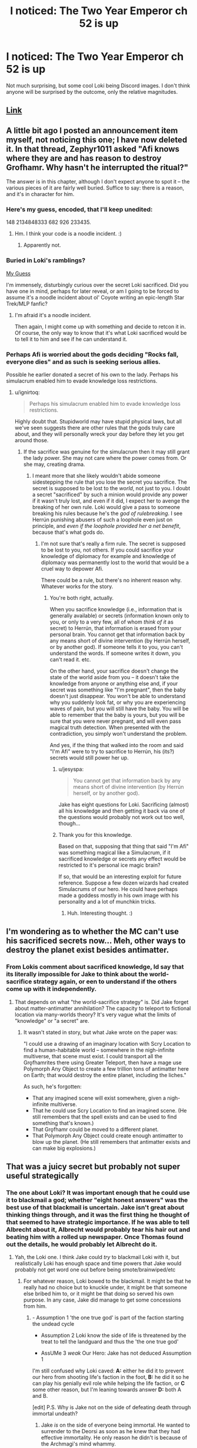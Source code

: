 #+TITLE: I noticed: The Two Year Emperor ch 52 is up

* I noticed: The Two Year Emperor ch 52 is up
:PROPERTIES:
:Author: Empiricist_or_not
:Score: 7
:DateUnix: 1405826127.0
:DateShort: 2014-Jul-20
:END:
Not much surprising, but some cool Loki being Discord images. I don't think anyone will be surprised by the outcome, only the relative magnitudes.


** [[https://www.fanfiction.net/s/9669819/52/The-Two-Year-Emperor][Link]]
:PROPERTIES:
:Author: ulyssessword
:Score: 3
:DateUnix: 1405838917.0
:DateShort: 2014-Jul-20
:END:


** A little bit ago I posted an announcement item myself, not noticing this one; I have now deleted it. In that thread, Zephyr1011 asked "Afi knows where they are and has reason to destroy Grofhamr. Why hasn't he interrupted the ritual?"

The answer is in this chapter, although I don't expect anyone to spot it -- the various pieces of it are fairly well buried. Suffice to say: there is a reason, and it's in character for him.
:PROPERTIES:
:Author: eaglejarl
:Score: 3
:DateUnix: 1405851441.0
:DateShort: 2014-Jul-20
:END:

*** Here's my guess, encoded, that I'll keep unedited:

148 2134848333 682 926 233435.
:PROPERTIES:
:Author: Riddle-Tom_Riddle
:Score: 3
:DateUnix: 1405856446.0
:DateShort: 2014-Jul-20
:END:

**** Hm. I think your code is a noodle incident. :)
:PROPERTIES:
:Author: eaglejarl
:Score: 1
:DateUnix: 1405870599.0
:DateShort: 2014-Jul-20
:END:

***** Apparently not.
:PROPERTIES:
:Author: traverseda
:Score: 1
:DateUnix: 1406990172.0
:DateShort: 2014-Aug-02
:END:


*** Buried in Loki's ramblings?

[[#s][My Guess]]

I'm immensely, disturbingly curious over the secret Loki sacrificed. Did you have one in mind, perhaps for later reveal, or am I going to be forced to assume it's a noodle incident about ol' Coyote writing an epic-length Star Trek/MLP fanfic?
:PROPERTIES:
:Author: Prezombie
:Score: 1
:DateUnix: 1405857193.0
:DateShort: 2014-Jul-20
:END:

**** I'm afraid it's a noodle incident.

Then again, I might come up with something and decide to retcon it in. Of course, the only way to know that it's what Loki sacrificed would be to tell it to him and see if he can understand it.
:PROPERTIES:
:Author: eaglejarl
:Score: 1
:DateUnix: 1405911192.0
:DateShort: 2014-Jul-21
:END:


*** Perhaps Afi is worried about the gods deciding "Rocks fall, everyone dies" and as such is seeking serious allies.

Possible he earlier donated a secret of his own to the lady. Perhaps his simulacrum enabled him to evade knowledge loss restrictions.
:PROPERTIES:
:Author: Nepene
:Score: 1
:DateUnix: 1405857995.0
:DateShort: 2014-Jul-20
:END:

**** u/ignirtoq:
#+begin_quote
  Perhaps his simulacrum enabled him to evade knowledge loss restrictions.
#+end_quote

Highly doubt that. Stupidworld may have stupid physical laws, but all we've seen suggests there are other rules that the gods truly care about, and they will personally wreck your day before they let you get around those.
:PROPERTIES:
:Author: ignirtoq
:Score: 1
:DateUnix: 1405901498.0
:DateShort: 2014-Jul-21
:END:

***** If the sacrifice was genuine for the simulacrum then it may still grant the lady power. She may not care where the power comes from. Or she may, creating drama.
:PROPERTIES:
:Author: Nepene
:Score: 2
:DateUnix: 1405901718.0
:DateShort: 2014-Jul-21
:END:

****** I meant more that she likely wouldn't abide someone sidestepping the rule that you lose the secret you sacrifice. The secret is supposed to be lost to the /world/, not just to you. I doubt a secret "sacrificed" by such a minion would provide any power if it wasn't truly lost, and even if it did, I expect her to avenge the breaking of her own rule. Loki would give a pass to someone breaking his rules because he's the /god of rulebreaking/. I see Herrún punishing abusers of such a loophole even just on principle, and /even if the loophole provided her a net benefit/, because that's what gods do.
:PROPERTIES:
:Author: ignirtoq
:Score: 2
:DateUnix: 1405903799.0
:DateShort: 2014-Jul-21
:END:

******* I'm not sure that's really a firm rule. The secret is supposed to be lost to you, not others. If you could sacrifice your knowledge of diplomacy for example and knowledge of diplomacy was permanently lost to the world that would be a cruel way to depower Afi.

There could be a rule, but there's no inherent reason why. Whatever works for the story.
:PROPERTIES:
:Author: Nepene
:Score: 1
:DateUnix: 1405909906.0
:DateShort: 2014-Jul-21
:END:

******** You're both right, actually.

When you sacrifice knowledge (i.e., information that is generally available) or secrets (information known only to you, or only to a very few, all of whom /think of it/ as secret) to Herrún, that information is erased from your personal brain. You cannot get that information back by any means short of divine intervention (by Herrún herself, or by another god). If someone tells it to you, you can't understand the words. If someone writes it down, you can't read it. etc.

On the other hand, your sacrifice doesn't change the state of the world aside from you -- it doesn't take the knowledge from anyone or anything else and, if your secret was something like "I'm pregnant", then the baby doesn't just disappear. You won't be able to understand why you suddenly look fat, or why you are experiencing waves of pain, but you will still have the baby. You will be able to remember that the baby is yours, but you will be sure that you were never pregnant, and will even pass magical truth detection. When presented with the contradiction, you simply won't understand the problem.

And yes, if the thing that walked into the room and said "I'm Afi" were to try to sacrifice to Herrún, his (its?) secrets would still power her up.
:PROPERTIES:
:Author: eaglejarl
:Score: 1
:DateUnix: 1405911706.0
:DateShort: 2014-Jul-21
:END:

********* u/jesyspa:
#+begin_quote
  You cannot get that information back by any means short of divine intervention (by Herrún herself, or by another god).
#+end_quote

Jake has eight questions for Loki. Sacrificing (almost) all his knowledge and then getting it back via one of the questions would probably not work out too well, though...
:PROPERTIES:
:Author: jesyspa
:Score: 2
:DateUnix: 1405939984.0
:DateShort: 2014-Jul-21
:END:


********* Thank you for this knowledge.

Based on that, supposing that thing that said "I'm Afi" was something magical like a Simulacrum, if it sacrificed knowledge or secrets any effect would be restricted to it's personal ice magic brain?

If so, that would be an interesting exploit for future reference. Suppose a few dozen wizards had created Simulacrums of our hero. He could have perhaps made a goddess mostly in his own image with his personality and a lot of munchkin tricks.
:PROPERTIES:
:Author: Nepene
:Score: 1
:DateUnix: 1405912653.0
:DateShort: 2014-Jul-21
:END:

********** Huh. Interesting thought. :)
:PROPERTIES:
:Author: eaglejarl
:Score: 1
:DateUnix: 1405913238.0
:DateShort: 2014-Jul-21
:END:


** I'm wondering as to whether the MC can't use his sacrificed secrets now... Meh, other ways to destroy the planet exist besides antimatter.
:PROPERTIES:
:Author: liamash3
:Score: 1
:DateUnix: 1405828935.0
:DateShort: 2014-Jul-20
:END:

*** From Lokis comment about sacrificed knowledge, Id say that its literally impossible for Jake to think about the world-sacrifice strategy again, or een to understand if the others come up with it independently.
:PROPERTIES:
:Author: GeeJo
:Score: 3
:DateUnix: 1405834205.0
:DateShort: 2014-Jul-20
:END:

**** That depends on what "the world-sacrifice strategy" is. Did Jake forget about matter-antimatter annihilation? The capacity to teleport to fictional location via many-worlds theory? It's very vague what the limits of "knowledge" or "a secret" are.
:PROPERTIES:
:Author: philip1201
:Score: 1
:DateUnix: 1405889900.0
:DateShort: 2014-Jul-21
:END:

***** It wasn't stated in story, but what Jake wrote on the paper was:

"I could use a drawing of an imaginary location with Scry Location to find a human-habitable world -- somewhere in the nigh-infinite multiverse, that scene must exist. I could transport all the Grǫfhamrites there using Greater Teleport, then have a mage use Polymorph Any Object to create a few trillion tons of antimatter here on Earth; that would destroy the entire planet, including the liches."

As such, he's forgotten:

- That any imagined scene will exist somewhere, given a nigh-infinite multiverse.
- That he could use Scry Location to find an imagined scene. (He still remembers that the spell exists and can be used to find something that's known.)
- That Grǫfhamr could be moved to a different planet.
- That Polymorph Any Object could create enough antimatter to blow up the planet. (He still remembers that antimatter exists and can make big explosions.)
:PROPERTIES:
:Author: eaglejarl
:Score: 1
:DateUnix: 1405910834.0
:DateShort: 2014-Jul-21
:END:


** That was a juicy secret but probably not super useful strategically
:PROPERTIES:
:Author: iamzeph
:Score: 1
:DateUnix: 1405840997.0
:DateShort: 2014-Jul-20
:END:

*** The one about Loki? It was important enough that he could use it to blackmail a god; whether "eight honest answers" was the best use of that blackmail is uncertain. Jake isn't great about thinking things through, and it was the first thing he thought of that seemed to have strategic importance. If he was able to tell Albrecht about it, Albrecht would probably tear his hair out and beating him with a rolled up newspaper. Once Thomas found out the details, he would probably let Albrecht do it.
:PROPERTIES:
:Author: eaglejarl
:Score: 2
:DateUnix: 1405910945.0
:DateShort: 2014-Jul-21
:END:

**** Yah, the Loki one. I think Jake could /try/ to blackmail Loki with it, but realistically Loki has enough space and time powers that Jake would probably not get word one out before being smote/brainwiped/etc
:PROPERTIES:
:Author: iamzeph
:Score: 1
:DateUnix: 1405916028.0
:DateShort: 2014-Jul-21
:END:

***** For whatever reason, Loki bowed to the blackmail. It might be that he really had no choice but to knuckle under, it might be that someone else bribed him to, or it might be that doing so served his own purpose. In any case, Jake did manage to get some concessions from him.
:PROPERTIES:
:Author: eaglejarl
:Score: 3
:DateUnix: 1405923398.0
:DateShort: 2014-Jul-21
:END:

****** - Assumption 1 'the one true god' is part of the faction starting the undead cycle

- Assumption 2 Loki know the side of life is threatened by the treat to tell the landguard and thus the 'the one true god'

- AssUMe 3 /weak/ Our Hero: Jake has not deduced Assumption 1

I'm still confused why Loki caved: *A:* either he did it to prevent our hero from shooting life's faction in the foot, *B:* he did it so he can play his genially evil role while helping the life faction, or *C* some other reason, but I'm leaning towards answer *D:* both A and B.

[edit] P.S. Why is Jake not on the side of defeating death through immortal undeath?
:PROPERTIES:
:Author: Empiricist_or_not
:Score: 1
:DateUnix: 1406176540.0
:DateShort: 2014-Jul-24
:END:

******* Jake /is/ on the side of everyone being immortal. He wanted to surrender to the Deorsi as soon as he knew that they had effective immortality. He only reason he didn't is because of the Archmagi's mind whammy.

Right now, though, he's just on the side of "not dying."

As to Loki, there will be more information coming up in the next few chapters. I've finally gotten to a point where I can start getting into the whole "gods and why they do stuff" plot. It's taken a long time, but I'm glad to finally be here.
:PROPERTIES:
:Author: eaglejarl
:Score: 1
:DateUnix: 1406179368.0
:DateShort: 2014-Jul-24
:END:


** If the undead are unable to spread to other worlds in the multiverse, it isn't quite clear why he doesn't just use the Greater Teleport part of the plan. On the other hand, if the undead /can/ spread and once this world falls the rest of the multiverse will follow, the cost of not destroying them is so great that the whole remaining population of this world is nothing.

I can see some argument like "we don't want to lure them out", but it seems strange that they don't know about these things already. (By the way, why would they need Polymorph machines if they have an effectively infinite number of worlds? With the size of the armies they have, raiding those shouldn't be too hard.)
:PROPERTIES:
:Author: jesyspa
:Score: 1
:DateUnix: 1405851405.0
:DateShort: 2014-Jul-20
:END:

*** Other worlds in the universe, not other worlds in the multiverse.

The Undead probably can't travel to our world, and Jake isn't suggest they use the same method of transit as they used to bring him. He was suggesting they go find another /planet/ on the same Material Plane.
:PROPERTIES:
:Author: VorpalAuroch
:Score: 1
:DateUnix: 1405909297.0
:DateShort: 2014-Jul-21
:END:

**** Relevant passages:

#+begin_quote
  "The Stupi...this world's universe is, presumably, as large as my own---nigh infinite, for practical purposes. There're also other realities parallel to this one, mine being one of them, but they're all variations on the Prime Material Planes and most likely not other planes per se. Assuming this is something like the Copenhagen Model, the number of these realities is probably either infinite or so large that it might as well be infinite."

  "I'd talk to an artist," I told her. "Describe a made-up imaginary world for him, have him draw it. Somewhere in the multiverse, that world almost certainly exists. With the picture, you can use Greater Scrying to locate that world. Use Greater Teleport to send a mage there---with proper protections against the environment, of course---so she can scout it and make sure it's safe. Once we know that it is, use Grǫfhamr to transport the surviving Deorsi there.

  "Once everyone was safely there, send one mage back here to blow the place up," I finished. Immediately, I got worried that she'd be offended by the idea of me using a suicide bomber, so I hurred to correct that impression. "She could Shapechange into a ghost or some other incorporeal so as to be immune to the blast, and then Greater Teleport to us once the world was gone."
#+end_quote

Assuming there actually are sufficient worlds for a "made-up imaginary world" to have a reasonable chance of existing, it seems like one of the following must be true:

1. The undead can reach such worlds themselves, in which case the destruction of this world will prevent the conquering of other worlds. Given the number of world is "nigh infinite", that's a nigh-infinite number of lives he saved.

2. The undead cannot reach such worlds themselves. That's weirder, but in that case, simply retreating to such a world would be enough to evacuate the common people of Deorsi. If he doesn't want to blow up this world, that's fine. It's a little strange to me, given that they're doomed anyway, but it's his (moral) choice.

Either of these making sacrificing the whole plan a little weird.

One possible explanation is that the undead wouldn't normally come up with the idea, but they might scry and follow, or they might read his mind and take the plan. In the first case it isn't a good idea to flee, in the second it's a good idea to get rid of the knowledge. I'm not quite sure how this balances out.

EDIT: Hm, and is it me, or was there so far no confirmation the world is a ball of rock floating through space? I wouldn't be surprised if this ended with another "you believe in evolution?" moment...
:PROPERTIES:
:Author: jesyspa
:Score: 1
:DateUnix: 1405939847.0
:DateShort: 2014-Jul-21
:END:


** Any ideas yet on color-coding sacrifices?

Class-based? Personal secrets, strategic secrets, other people's secrets? Shameful, useful, nostalgic? Something having to do with affinity of various pieces of knowledge to various gods, alignments, races? Something to do with potential consequences of this knowledge being used?

That last one fits neatly with magnitudes of flashes, but then we've seen so little that nearly everything would fit.
:PROPERTIES:
:Author: aintso
:Score: 1
:DateUnix: 1405901749.0
:DateShort: 2014-Jul-21
:END:

*** I'd guess that it's based on what would be affected were the subject known. Your family, your career, your life, your country, the entire world, the deities of the world...
:PROPERTIES:
:Author: VorpalAuroch
:Score: 1
:DateUnix: 1405910899.0
:DateShort: 2014-Jul-21
:END:


*** I'd speculate it's a cross between traditional flame color being linked to heat, and the more mythic Silverfire of Ebberon, but that leaves gold unexplained.
:PROPERTIES:
:Author: Empiricist_or_not
:Score: 1
:DateUnix: 1405976787.0
:DateShort: 2014-Jul-22
:END:
